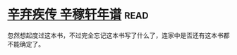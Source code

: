 * [[https://book.douban.com/subject/2040775/][辛弃疾传 辛稼轩年谱]]:read:
忽然想起度过这本书，不过完全忘记这本书写了什么了，连家中是否还有这本书都不能确定了。
